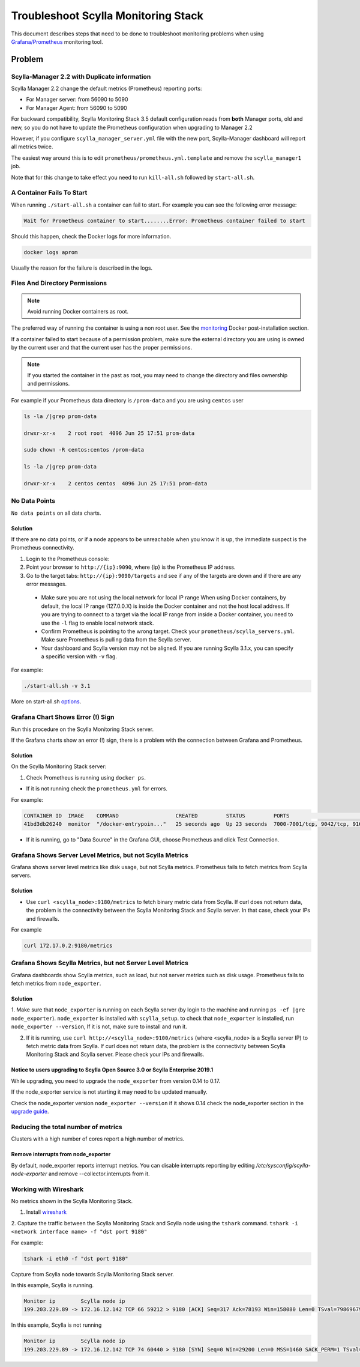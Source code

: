 Troubleshoot Scylla Monitoring Stack
====================================


This document describes steps that need to be done to troubleshoot monitoring problems when using `Grafana/Prometheus`_ monitoring tool.

..  _`Grafana/Prometheus`: ../monitoring_apis

Problem
~~~~~~~

Scylla-Manager 2.2 with Duplicate information
^^^^^^^^^^^^^^^^^^^^^^^^^^^^^^^^^^^^^^^^^^^^^

Scylla Manager 2.2 change the default metrics (Prometheus) reporting ports:

* For Manager server: from 56090 to 5090 
* For Manager Agent: from 56090 to 5090 

For backward compatibility, Scylla Monitoring Stack 3.5 default configuration reads from **both** Manager ports, old and new, so you do not have to update the Prometheus configuration when upgrading to Manager 2.2

  

However, if you configure ``scylla_manager_server.yml`` file with the new port, Scylla-Manager dashboard will report all metrics twice.

The easiest way around this is to edit ``prometheus/prometheus.yml.template`` and remove the ``scylla_manager1`` job.

Note that for this change to take effect you need to run ``kill-all.sh`` followed by ``start-all.sh``.

A Container Fails To Start
^^^^^^^^^^^^^^^^^^^^^^^^^^^

When running ``./start-all.sh`` a container can fail to start. For example you can see the following error message:

.. code-block:: shell

   Wait for Prometheus container to start........Error: Prometheus container failed to start


Should this happen, check the Docker logs for more information.

.. code-block:: shell

   docker logs aprom

Usually the reason for the failure is described in the logs.

Files And Directory Permissions
^^^^^^^^^^^^^^^^^^^^^^^^^^^^^^^


.. note::

   Avoid running Docker containers as root.

The preferred way of running the container is using a non root user.
See the `monitoring`_ Docker post-installation section.

.. _`monitoring`: ../monitoring_stack#docker-post-installation


If a container failed to start because of a permission problem, make sure
the external directory you are using is owned by the current user and that the current user has the proper permissions.

.. note::

   If you started the container in the past as root, you may need to change the directory and files ownership and permissions.

For example if your Prometheus data directory is ``/prom-data`` and you are using ``centos`` user

.. code-block:: shell

   ls -la /|grep prom-data

   drwxr-xr-x    2 root root  4096 Jun 25 17:51 prom-data

   sudo chown -R centos:centos /prom-data

   ls -la /|grep prom-data

   drwxr-xr-x    2 centos centos  4096 Jun 25 17:51 prom-data



No Data Points
^^^^^^^^^^^^^^

``No data points`` on all data charts.

Solution
........

If there are no data points, or if a node appears to be unreachable when you know it is up, the immediate suspect is the Prometheus connectivity.

1. Login to the Prometheus console:

2. Point your browser to ``http://{ip}:9090``, where {ip} is the Prometheus IP address.

3. Go to the target tabs: ``http://{ip}:9090/targets`` and see if any of the targets are down and if there are any error messages.

  * Make sure you are not using the local network for local IP range When using Docker containers, by default, the local IP range (127.0.0.X) is inside the Docker container and not the host local address. If you are trying to connect to a target via the local IP range from inside a Docker container, you need to use the ``-l`` flag to enable local network stack.

  * Confirm Prometheus is pointing to the wrong target. Check your ``prometheus/scylla_servers.yml``. Make sure Prometheus is pulling data from the Scylla server.

  * Your dashboard and Scylla version may not be aligned. If you are running Scylla 3.1.x, you can specify a specific version with ``-v`` flag.

For example:

.. code-block:: shell

   ./start-all.sh -v 3.1

More on start-all.sh `options`_.

..  _`options`: ../monitoring_stack/


Grafana Chart Shows Error (!) Sign
^^^^^^^^^^^^^^^^^^^^^^^^^^^^^^^^^^

Run this procedure on the Scylla Monitoring Stack server.

If the Grafana charts show an error (!) sign, there is a problem with the connection between Grafana and Prometheus. 

Solution
.........

On the Scylla Monitoring Stack server:

1. Check Prometheus is running using ``docker ps``.

* If it is not running check the ``prometheus.yml`` for errors.

For example:

.. code-block:: shell

   CONTAINER ID  IMAGE    COMMAND                  CREATED         STATUS         PORTS                                                    NAMES
   41bd3db26240  monitor  "/docker-entrypoin..."   25 seconds ago  Up 23 seconds  7000-7001/tcp, 9042/tcp, 9160/tcp, 9180/tcp, 10000/tcp   monitor

* If it is running, go to "Data Source" in the Grafana GUI, choose Prometheus and click Test Connection.

Grafana Shows Server Level Metrics, but not Scylla Metrics
^^^^^^^^^^^^^^^^^^^^^^^^^^^^^^^^^^^^^^^^^^^^^^^^^^^^^^^^^^

Grafana shows server level metrics like disk usage, but not Scylla metrics.
Prometheus fails to fetch metrics from Scylla servers.

Solution
.........

* Use ``curl <scylla_node>:9180/metrics`` to fetch binary metric data from Scylla.  If curl does not return data, the problem is the connectivity between the Scylla Monitoring Stack and Scylla server. In that case, check your IPs and firewalls.

For example

.. code-block:: shell

   curl 172.17.0.2:9180/metrics

Grafana Shows Scylla Metrics, but not Server Level Metrics
^^^^^^^^^^^^^^^^^^^^^^^^^^^^^^^^^^^^^^^^^^^^^^^^^^^^^^^^^^

Grafana dashboards show Scylla metrics, such as load, but not server metrics such as disk usage.
Prometheus fails to fetch metrics from ``node_exporter``.

Solution
.........

1. Make sure that ``node_exporter`` is running on each Scylla server (by login to the machine and running ``ps -ef |gre node_exporter``). ``node_exporter`` is installed with ``scylla_setup``.
to check that ``node_exporter`` is installed, run ``node_exporter --version``, If it is not, make sure to install and run it.

2. If it is running, use ``curl http://<scylla_node>:9100/metrics`` (where <scylla_node> is a Scylla server IP) to fetch metric data from Scylla.  If curl does not return data, the problem is the connectivity between Scylla Monitoring Stack and Scylla server. Please check your IPs and firewalls.

Notice to users upgrading to Scylla Open Source 3.0 or Scylla Enterprise 2019.1
................................................................................

While upgrading, you need to upgrade the ``node_exporter`` from version 0.14 to 0.17.

If the node_exporter service is not starting it may need to be updated manually.

Check the node_exporter version ``node_exporter --version`` if it shows 0.14 check the node_exporter section
in the `upgrade guide`_.

.. _`upgrade guide`: /upgrade/upgrade-opensource/upgrade-guide-from-2.3-to-3.0/

Reducing the total number of metrics
^^^^^^^^^^^^^^^^^^^^^^^^^^^^^^^^^^^^
Clusters with a high number of cores report a high number of metrics.

Remove interrupts from node_exporter
....................................

By default, node_exporter reports interrupt metrics. You can disable interrupts reporting by editing
`/etc/sysconfig/scylla-node-exporter` and remove --collector.interrupts from it.

Working with Wireshark
^^^^^^^^^^^^^^^^^^^^^^^

No metrics shown in the Scylla Monitoring Stack.

1. Install `wireshark`_

..  _`wireshark`: https://www.wireshark.org/#download

2. Capture the traffic between the Scylla Monitoring Stack and Scylla node using the ``tshark`` command.
``tshark -i <network interface name> -f "dst port 9180"``

For example:

.. code-block:: shell

   tshark -i eth0 -f "dst port 9180"

Capture from Scylla node towards Scylla Monitoring Stack server.


In this example, Scylla is running.

.. code-block:: shell

   Monitor ip        Scylla node ip
   199.203.229.89 -> 172.16.12.142 TCP 66 59212 > 9180 [ACK] Seq=317 Ack=78193 Win=158080 Len=0 TSval=79869679 TSecr=3347447210

In this example, Scylla is not running

.. code-block:: shell

   Monitor ip        Scylla node ip
   199.203.229.89 -> 172.16.12.142 TCP 74 60440 > 9180 [SYN] Seq=0 Win=29200 Len=0 MSS=1460 SACK_PERM=1 TSval=79988291 TSecr=0 WS=128
